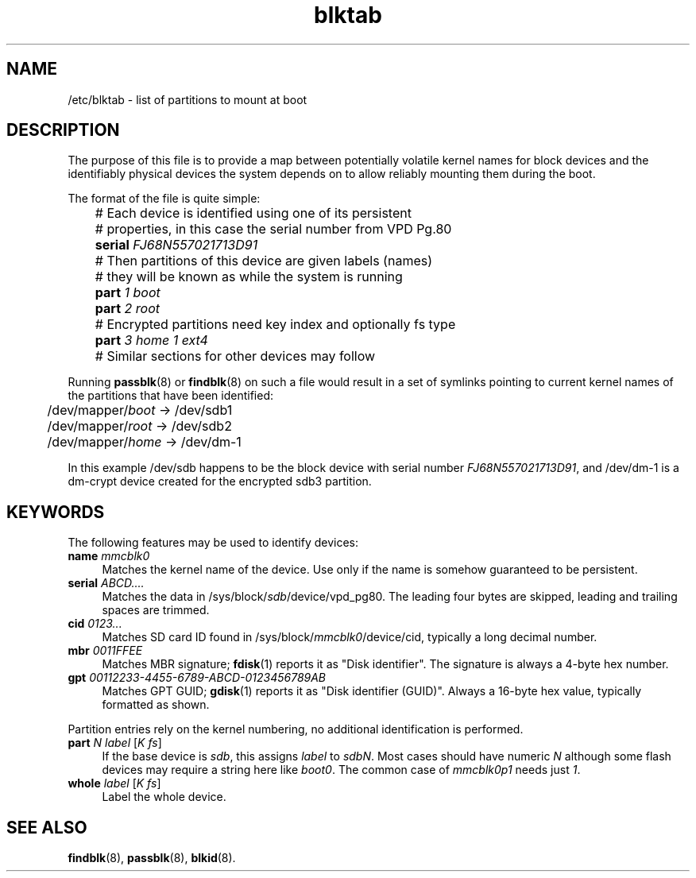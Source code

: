 .TH blktab 5
'''
.SH NAME
/etc/blktab \- list of partitions to mount at boot
'''
.SH DESCRIPTION
The purpose of this file is to provide a map between potentially volatile
kernel names for block devices and the identifiably physical devices the
system depends on to allow reliably mounting them during the boot.
.P
The format of the file is quite simple:
.P
.nf
	# Each device is identified using one of its persistent
	# properties, in this case the serial number from VPD Pg.80
	\fBserial\fR \fIFJ68N557021713D91\fR
	# Then partitions of this device are given labels (names)
	# they will be known as while the system is running
	\fBpart\fR \fI1\fR \fIboot\fR
	\fBpart\fR \fI2\fR \fIroot\fR
	# Encrypted partitions need key index and optionally fs type
	\fBpart\fR \fI3\fR \fIhome\fR \fI1\fR \fIext4\fR

	# Similar sections for other devices may follow
.fi
.P
Running \fBpassblk\fR(8) or \fBfindblk\fR(8) on such a file would result
in a set of symlinks pointing to current kernel names of the partitions
that have been identified:
.P
.nf
	/dev/mapper/\fIboot\fR -> /dev/sdb1
	/dev/mapper/\fIroot\fR -> /dev/sdb2
	/dev/mapper/\fIhome\fR -> /dev/dm-1
.fi
.P
In this example /dev/sdb happens to be the block device with serial
number \fIFJ68N557021713D91\fR, and /dev/dm-1 is a dm-crypt device
created for the encrypted sdb3 partition.
'''
.SH KEYWORDS
The following features may be used to identify devices:
.IP "\fBname\fR \fImmcblk0\fR" 4
Matches the kernel name of the device. Use only if the name is somehow
guaranteed to be persistent.
.IP "\fBserial\fR \fIABCD....\fR" 4
Matches the data in /sys/block/\fIsdb\fR/device/vpd_pg80. The leading
four bytes are skipped, leading and trailing spaces are trimmed.
.IP "\fBcid\fR \fI0123...\fR" 4
Matches SD card ID found in /sys/block/\fImmcblk0\fR/device/cid,
typically a long decimal number.
.IP "\fBmbr\fR \fI0011FFEE\fR" 4
Matches MBR signature; \fBfdisk\fR(1) reports it as "Disk identifier".
The signature is always a 4-byte hex number.
.IP "\fBgpt\fR \fI00112233-4455-6789-ABCD-0123456789AB\fR" 4
Matches GPT GUID; \fBgdisk\fR(1) reports it as "Disk identifier (GUID)".
Always a 16-byte hex value, typically formatted as shown.
.P
Partition entries rely on the kernel numbering, no additional identification
is performed.
.IP "\fBpart\fR \fIN\fR \fIlabel\fR [\fIK\fR \fIfs\fR]" 4
If the base device is \fIsdb\fR, this assigns \fIlabel\fR to \fIsdbN\fR.
Most cases should have numeric \fIN\fR although some flash devices may require
a string here like \fIboot0\fR. The common case of \fImmcblk0p1\fR needs
just \fI1\fR.
.IP "\fBwhole\fR \fIlabel\fR [\fIK\fR \fIfs\fR]" 4
Label the whole device.
'''
.SH SEE ALSO
\fBfindblk\fR(8), \fBpassblk\fR(8), \fBblkid\fR(8).
